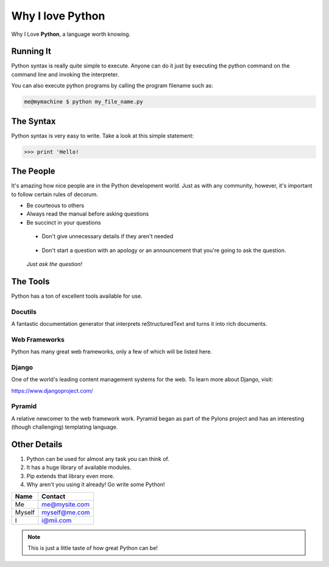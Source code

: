 *****************		
Why I love Python
*****************

Why I Love **Python**, a language worth knowing.

Running It
##########

Python syntax is really quite simple to execute. Anyone can do it just by executing the python command on the command line and invoking the interpreter.

You can also execute python programs by calling the program filename such as:

.. code-block:: python

	me@mymachine $ python my_file_name.py

The Syntax
##########

Python syntax is very easy to write. Take a look at this simple statement:

.. code-block:: python

	>>> print 'Hello!

The People
##########

It's amazing how nice people are in the Python development world. Just as with any community, however, it's important to follow certain rules of decorum.

- Be courteous to others


- Always read the manual before asking questions


- Be succinct in your questions

..

	+ Don't give unnecessary details if they aren't needed 

..

	+ Don't start a question with an apology or an announcement that you're going to ask the question. 


..

	     *Just ask the question!*


The Tools
#########

Python has a ton of excellent tools available for use.

Docutils
********

A fantastic documentation generator that interprets reStructuredText and turns it into rich documents.

Web Frameworks
**************

Python has many great web frameworks, only a few of which will be listed here.

Django
******

One of the world's leading content management systems for the web. To learn more about Django, visit:

https://www.djangoproject.com/

Pyramid
*******

A relative newcomer to the web framework work. Pyramid began as part of the Pylons project and has an interesting (though challenging) templating language.

Other Details
#############

1. Python can be used for almost any task you can think of.

2. It has a huge library of available modules.

3. Pip extends that library even more.

4. Why aren't you using it already! Go write some Python!



.. table:: Sources

+----------+-------------------------+
| Name     | Contact                 |
+==========+=========================+
| Me       | me@mysite.com           |
+----------+-------------------------+
| Myself   | myself@me.com           |
+----------+-------------------------+
| I        | i@mii.com               |
+----------+-------------------------+

.. note::

	This is just a little taste of how great Python can be!


